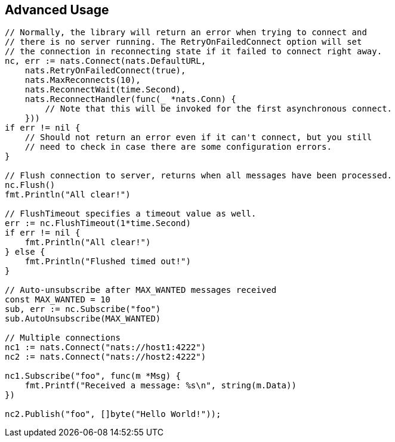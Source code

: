 == Advanced Usage

[source]
----
// Normally, the library will return an error when trying to connect and
// there is no server running. The RetryOnFailedConnect option will set
// the connection in reconnecting state if it failed to connect right away.
nc, err := nats.Connect(nats.DefaultURL,
    nats.RetryOnFailedConnect(true),
    nats.MaxReconnects(10),
    nats.ReconnectWait(time.Second),
    nats.ReconnectHandler(func(_ *nats.Conn) {
        // Note that this will be invoked for the first asynchronous connect.
    }))
if err != nil {
    // Should not return an error even if it can't connect, but you still
    // need to check in case there are some configuration errors.
}

// Flush connection to server, returns when all messages have been processed.
nc.Flush()
fmt.Println("All clear!")

// FlushTimeout specifies a timeout value as well.
err := nc.FlushTimeout(1*time.Second)
if err != nil {
    fmt.Println("All clear!")
} else {
    fmt.Println("Flushed timed out!")
}

// Auto-unsubscribe after MAX_WANTED messages received
const MAX_WANTED = 10
sub, err := nc.Subscribe("foo")
sub.AutoUnsubscribe(MAX_WANTED)

// Multiple connections
nc1 := nats.Connect("nats://host1:4222")
nc2 := nats.Connect("nats://host2:4222")

nc1.Subscribe("foo", func(m *Msg) {
    fmt.Printf("Received a message: %s\n", string(m.Data))
})

nc2.Publish("foo", []byte("Hello World!"));
----